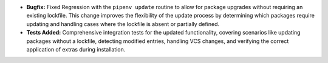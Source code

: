 - **Bugfix:** Fixed Regression with the ``pipenv update`` routine to allow for package upgrades without requiring an existing lockfile. This change improves the flexibility of the update process by determining which packages require updating and handling cases where the lockfile is absent or partially defined.
- **Tests Added:** Comprehensive integration tests for the updated functionality, covering scenarios like updating packages without a lockfile, detecting modified entries, handling VCS changes, and verifying the correct application of extras during installation.
